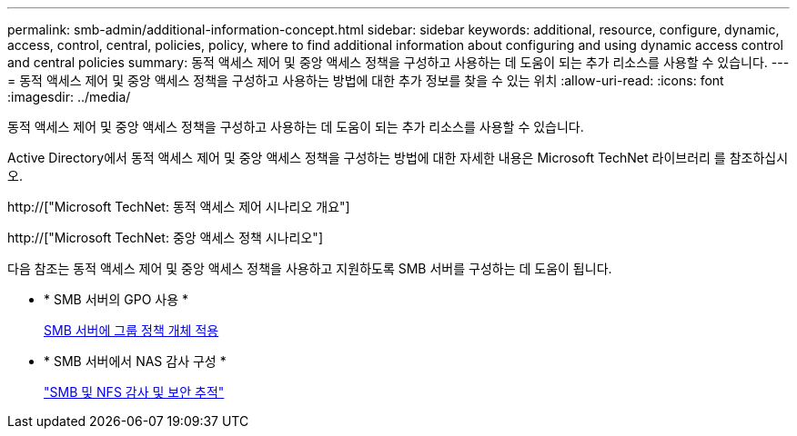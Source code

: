 ---
permalink: smb-admin/additional-information-concept.html 
sidebar: sidebar 
keywords: additional, resource, configure, dynamic, access, control, central, policies, policy, where to find additional information about configuring and using dynamic access control and central policies 
summary: 동적 액세스 제어 및 중앙 액세스 정책을 구성하고 사용하는 데 도움이 되는 추가 리소스를 사용할 수 있습니다. 
---
= 동적 액세스 제어 및 중앙 액세스 정책을 구성하고 사용하는 방법에 대한 추가 정보를 찾을 수 있는 위치
:allow-uri-read: 
:icons: font
:imagesdir: ../media/


[role="lead"]
동적 액세스 제어 및 중앙 액세스 정책을 구성하고 사용하는 데 도움이 되는 추가 리소스를 사용할 수 있습니다.

Active Directory에서 동적 액세스 제어 및 중앙 액세스 정책을 구성하는 방법에 대한 자세한 내용은 Microsoft TechNet 라이브러리 를 참조하십시오.

http://["Microsoft TechNet: 동적 액세스 제어 시나리오 개요"]

http://["Microsoft TechNet: 중앙 액세스 정책 시나리오"]

다음 참조는 동적 액세스 제어 및 중앙 액세스 정책을 사용하고 지원하도록 SMB 서버를 구성하는 데 도움이 됩니다.

* * SMB 서버의 GPO 사용 *
+
xref:applying-group-policy-objects-concept.adoc[SMB 서버에 그룹 정책 개체 적용]

* * SMB 서버에서 NAS 감사 구성 *
+
link:../nas-audit/index.html["SMB 및 NFS 감사 및 보안 추적"]


